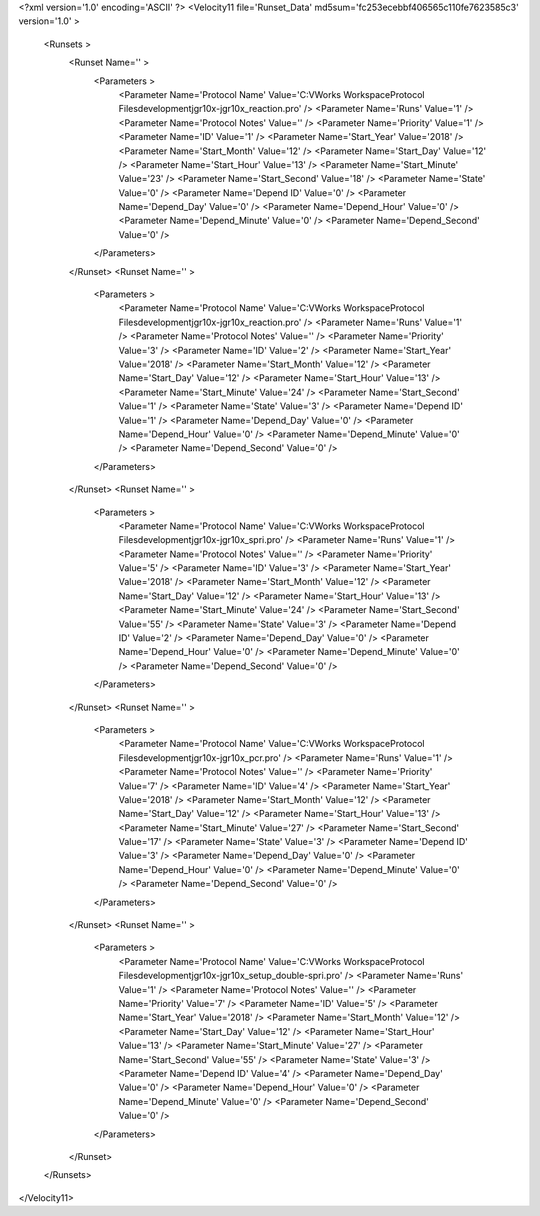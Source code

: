 <?xml version='1.0' encoding='ASCII' ?>
<Velocity11 file='Runset_Data' md5sum='fc253ecebbf406565c110fe7623585c3' version='1.0' >
	<Runsets >
		<Runset Name='' >
			<Parameters >
				<Parameter Name='Protocol Name' Value='C:\VWorks Workspace\Protocol Files\development\jgr\10x-jgr\10x_reaction.pro' />
				<Parameter Name='Runs' Value='1' />
				<Parameter Name='Protocol Notes' Value='' />
				<Parameter Name='Priority' Value='1' />
				<Parameter Name='ID' Value='1' />
				<Parameter Name='Start_Year' Value='2018' />
				<Parameter Name='Start_Month' Value='12' />
				<Parameter Name='Start_Day' Value='12' />
				<Parameter Name='Start_Hour' Value='13' />
				<Parameter Name='Start_Minute' Value='23' />
				<Parameter Name='Start_Second' Value='18' />
				<Parameter Name='State' Value='0' />
				<Parameter Name='Depend ID' Value='0' />
				<Parameter Name='Depend_Day' Value='0' />
				<Parameter Name='Depend_Hour' Value='0' />
				<Parameter Name='Depend_Minute' Value='0' />
				<Parameter Name='Depend_Second' Value='0' />
			</Parameters>
		</Runset>
		<Runset Name='' >
			<Parameters >
				<Parameter Name='Protocol Name' Value='C:\VWorks Workspace\Protocol Files\development\jgr\10x-jgr\10x_reaction.pro' />
				<Parameter Name='Runs' Value='1' />
				<Parameter Name='Protocol Notes' Value='' />
				<Parameter Name='Priority' Value='3' />
				<Parameter Name='ID' Value='2' />
				<Parameter Name='Start_Year' Value='2018' />
				<Parameter Name='Start_Month' Value='12' />
				<Parameter Name='Start_Day' Value='12' />
				<Parameter Name='Start_Hour' Value='13' />
				<Parameter Name='Start_Minute' Value='24' />
				<Parameter Name='Start_Second' Value='1' />
				<Parameter Name='State' Value='3' />
				<Parameter Name='Depend ID' Value='1' />
				<Parameter Name='Depend_Day' Value='0' />
				<Parameter Name='Depend_Hour' Value='0' />
				<Parameter Name='Depend_Minute' Value='0' />
				<Parameter Name='Depend_Second' Value='0' />
			</Parameters>
		</Runset>
		<Runset Name='' >
			<Parameters >
				<Parameter Name='Protocol Name' Value='C:\VWorks Workspace\Protocol Files\development\jgr\10x-jgr\10x_spri.pro' />
				<Parameter Name='Runs' Value='1' />
				<Parameter Name='Protocol Notes' Value='' />
				<Parameter Name='Priority' Value='5' />
				<Parameter Name='ID' Value='3' />
				<Parameter Name='Start_Year' Value='2018' />
				<Parameter Name='Start_Month' Value='12' />
				<Parameter Name='Start_Day' Value='12' />
				<Parameter Name='Start_Hour' Value='13' />
				<Parameter Name='Start_Minute' Value='24' />
				<Parameter Name='Start_Second' Value='55' />
				<Parameter Name='State' Value='3' />
				<Parameter Name='Depend ID' Value='2' />
				<Parameter Name='Depend_Day' Value='0' />
				<Parameter Name='Depend_Hour' Value='0' />
				<Parameter Name='Depend_Minute' Value='0' />
				<Parameter Name='Depend_Second' Value='0' />
			</Parameters>
		</Runset>
		<Runset Name='' >
			<Parameters >
				<Parameter Name='Protocol Name' Value='C:\VWorks Workspace\Protocol Files\development\jgr\10x-jgr\10x_pcr.pro' />
				<Parameter Name='Runs' Value='1' />
				<Parameter Name='Protocol Notes' Value='' />
				<Parameter Name='Priority' Value='7' />
				<Parameter Name='ID' Value='4' />
				<Parameter Name='Start_Year' Value='2018' />
				<Parameter Name='Start_Month' Value='12' />
				<Parameter Name='Start_Day' Value='12' />
				<Parameter Name='Start_Hour' Value='13' />
				<Parameter Name='Start_Minute' Value='27' />
				<Parameter Name='Start_Second' Value='17' />
				<Parameter Name='State' Value='3' />
				<Parameter Name='Depend ID' Value='3' />
				<Parameter Name='Depend_Day' Value='0' />
				<Parameter Name='Depend_Hour' Value='0' />
				<Parameter Name='Depend_Minute' Value='0' />
				<Parameter Name='Depend_Second' Value='0' />
			</Parameters>
		</Runset>
		<Runset Name='' >
			<Parameters >
				<Parameter Name='Protocol Name' Value='C:\VWorks Workspace\Protocol Files\development\jgr\10x-jgr\10x_setup_double-spri.pro' />
				<Parameter Name='Runs' Value='1' />
				<Parameter Name='Protocol Notes' Value='' />
				<Parameter Name='Priority' Value='7' />
				<Parameter Name='ID' Value='5' />
				<Parameter Name='Start_Year' Value='2018' />
				<Parameter Name='Start_Month' Value='12' />
				<Parameter Name='Start_Day' Value='12' />
				<Parameter Name='Start_Hour' Value='13' />
				<Parameter Name='Start_Minute' Value='27' />
				<Parameter Name='Start_Second' Value='55' />
				<Parameter Name='State' Value='3' />
				<Parameter Name='Depend ID' Value='4' />
				<Parameter Name='Depend_Day' Value='0' />
				<Parameter Name='Depend_Hour' Value='0' />
				<Parameter Name='Depend_Minute' Value='0' />
				<Parameter Name='Depend_Second' Value='0' />
			</Parameters>
		</Runset>
	</Runsets>
</Velocity11>